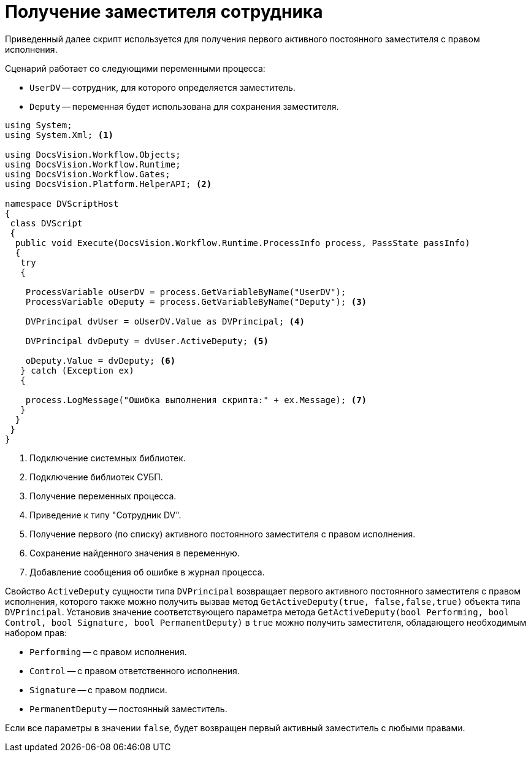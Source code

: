 = Получение заместителя сотрудника

Приведенный далее скрипт используется для получения первого активного постоянного заместителя с правом исполнения.

.Сценарий работает со следующими переменными процесса:
* `UserDV` -- сотрудник, для которого определяется заместитель.
* `Deputy` -- переменная будет использована для сохранения заместителя.

[source,csharp]
----
using System;
using System.Xml; <.>

using DocsVision.Workflow.Objects;
using DocsVision.Workflow.Runtime;
using DocsVision.Workflow.Gates;
using DocsVision.Platform.HelperAPI; <.>

namespace DVScriptHost
{
 class DVScript
 {
  public void Execute(DocsVision.Workflow.Runtime.ProcessInfo process, PassState passInfo)
  {
   try
   {

    ProcessVariable oUserDV = process.GetVariableByName("UserDV");
    ProcessVariable oDeputy = process.GetVariableByName("Deputy"); <.>

    DVPrincipal dvUser = oUserDV.Value as DVPrincipal; <.>
   
    DVPrincipal dvDeputy = dvUser.ActiveDeputy; <.>
   
    oDeputy.Value = dvDeputy; <.>
   } catch (Exception ex)
   {

    process.LogMessage("Ошибка выполнения скрипта:" + ex.Message); <.>
   }
  }
 }
}
----
<.> Подключение системных библиотек.
<.> Подключение библиотек СУБП.
<.> Получение переменных процесса.
<.> Приведение к типу "Сотрудник DV".
<.> Получение первого (по списку) активного постоянного заместителя с правом исполнения.
<.> Сохранение найденного значения в переменную.
<.> Добавление сообщения об ошибке в журнал процесса.

Свойство `ActiveDeputy` сущности типа `DVPrincipal` возвращает первого активного постоянного заместителя с правом исполнения, которого также можно получить вызвав метод `GetActiveDeputy(true, false,false,true)` объекта типа `DVPrincipal`. Установив значение соответствующего параметра метода `GetActiveDeputy(bool Performing, bool Control, bool Signature, bool PermanentDeputy)` в `true` можно получить заместителя, обладающего необходимым набором прав:

* `Performing` -- с правом исполнения.
* `Control` -- с правом ответственного исполнения.
* `Signature` -- с правом подписи.
* `PermanentDeputy` -- постоянный заместитель.

Если все параметры в значении `false`, будет возвращен первый активный заместитель с любыми правами.
